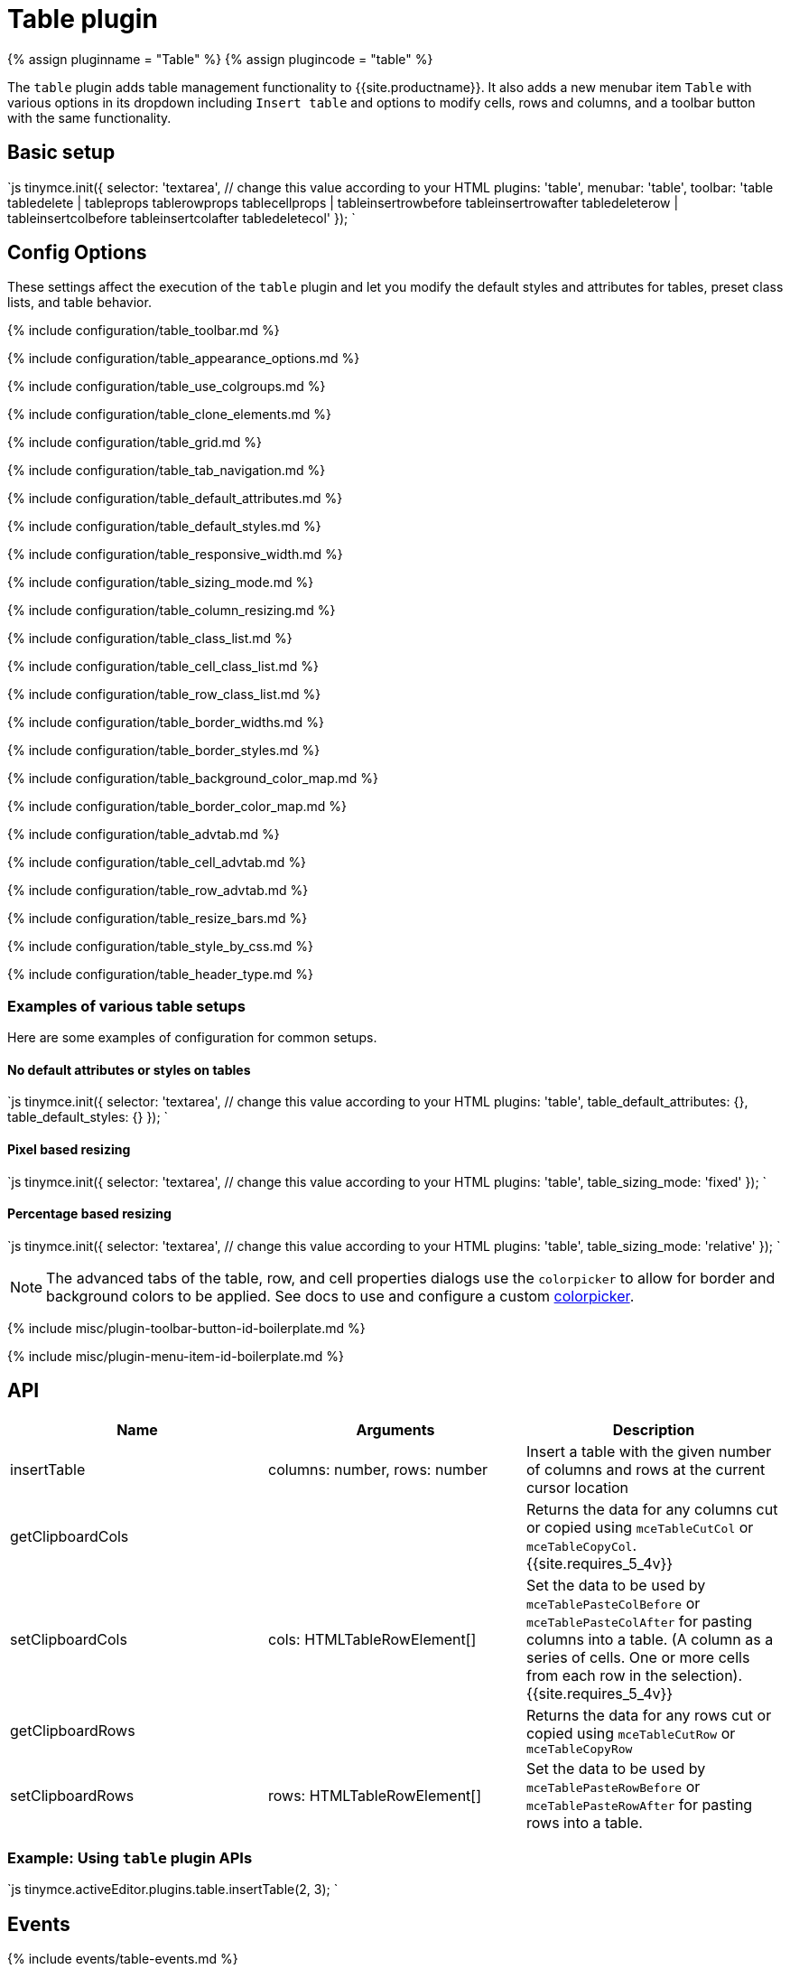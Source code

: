 = Table plugin
:controls: toolbar button, menu item
:description: Table editing features.
:keywords: row cell column table_appearance_options table_clone_elements table_grid table_tab_navigation table_default_attributes table_default_styles table_class_list table_cell_class_list table_row_class_list table_advtab table_cell_advtab table_row_advtab
:title_nav: Table

{% assign pluginname = "Table" %}
{% assign plugincode = "table" %}

The `table` plugin adds table management functionality to {{site.productname}}. It also adds a new menubar item `Table` with various options in its dropdown including `Insert table` and options to modify cells, rows and columns, and a toolbar button with the same functionality.

== Basic setup

`js
tinymce.init({
  selector: 'textarea',  // change this value according to your HTML
  plugins: 'table',
  menubar: 'table',
  toolbar: 'table tabledelete | tableprops tablerowprops tablecellprops | tableinsertrowbefore tableinsertrowafter tabledeleterow | tableinsertcolbefore tableinsertcolafter tabledeletecol'
});
`

== Config Options

These settings affect the execution of the `table` plugin and let you modify the default styles and attributes for tables, preset class lists, and table behavior.

{% include configuration/table_toolbar.md %}

{% include configuration/table_appearance_options.md %}

{% include configuration/table_use_colgroups.md %}

{% include configuration/table_clone_elements.md %}

{% include configuration/table_grid.md %}

{% include configuration/table_tab_navigation.md %}

{% include configuration/table_default_attributes.md %}

{% include configuration/table_default_styles.md %}

{% include configuration/table_responsive_width.md %}

{% include configuration/table_sizing_mode.md %}

{% include configuration/table_column_resizing.md %}

{% include configuration/table_class_list.md %}

{% include configuration/table_cell_class_list.md %}

{% include configuration/table_row_class_list.md %}

{% include configuration/table_border_widths.md %}

{% include configuration/table_border_styles.md %}

{% include configuration/table_background_color_map.md %}

{% include configuration/table_border_color_map.md %}

{% include configuration/table_advtab.md %}

{% include configuration/table_cell_advtab.md %}

{% include configuration/table_row_advtab.md %}

{% include configuration/table_resize_bars.md %}

{% include configuration/table_style_by_css.md %}

{% include configuration/table_header_type.md %}

=== Examples of various table setups

Here are some examples of configuration for common setups.

==== No default attributes or styles on tables

`js
tinymce.init({
  selector: 'textarea',  // change this value according to your HTML
  plugins: 'table',
  table_default_attributes: {},
  table_default_styles: {}
});
`

==== Pixel based resizing

`js
tinymce.init({
  selector: 'textarea',  // change this value according to your HTML
  plugins: 'table',
  table_sizing_mode: 'fixed'
});
`

==== Percentage based resizing

`js
tinymce.init({
  selector: 'textarea',  // change this value according to your HTML
  plugins: 'table',
  table_sizing_mode: 'relative'
});
`

NOTE: The advanced tabs of the table, row, and cell properties dialogs use the `colorpicker` to allow for border and background colors to be applied. See docs to use and configure a custom link:{{site.baseurl}}/configure/content-appearance/#textcoloroptions[colorpicker].

{% include misc/plugin-toolbar-button-id-boilerplate.md %}

{% include misc/plugin-menu-item-id-boilerplate.md %}

== API

|===
| Name | Arguments | Description

| insertTable
| columns: number, rows: number
| Insert a table with the given number of columns and rows at the current cursor location

| getClipboardCols
|
| Returns the data for any columns cut or copied using `mceTableCutCol` or `mceTableCopyCol`. {{site.requires_5_4v}}

| setClipboardCols
| cols: HTMLTableRowElement[]
| Set the data to be used by `mceTablePasteColBefore` or `mceTablePasteColAfter` for pasting columns into a table. (A column as a series of cells. One or more cells from each row in the selection). {{site.requires_5_4v}}

| getClipboardRows
|
| Returns the data for any rows cut or copied using `mceTableCutRow` or `mceTableCopyRow`

| setClipboardRows
| rows: HTMLTableRowElement[]
| Set the data to be used by `mceTablePasteRowBefore` or `mceTablePasteRowAfter` for pasting rows into a table.
|===

=== Example: Using `table` plugin APIs

`js
tinymce.activeEditor.plugins.table.insertTable(2, 3);
`

== Events

{% include events/table-events.md %}

== Commands

The Table plugin provides the following JavaScript commands.

{% include commands/table-cmds.md %}

== Query command values

{% include commands/table-query-cmd-values.md %}
